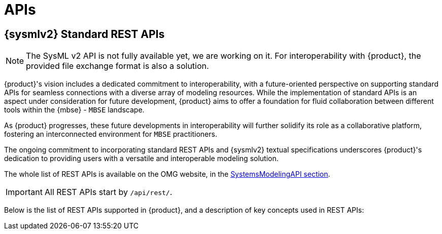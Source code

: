= APIs

== {sysmlv2} Standard REST APIs

[NOTE]
====
The SysML v2 API is not fully available yet, we are working on it.
For interoperability with {product}, the provided file exchange format is also a solution.
====

{product}'s vision includes a dedicated commitment to interoperability, with a future-oriented perspective on supporting standard APIs for seamless connections with a diverse array of modeling resources.
While the implementation of standard APIs is an aspect under consideration for future development, {product} aims to offer a foundation for fluid collaboration between different tools within the {mbse} - `MBSE` landscape.

As {product} progresses, these future developments in interoperability will further solidify its role as a collaborative platform, fostering an interconnected environment for `MBSE` practitioners.

The ongoing commitment to incorporating standard REST APIs and {sysmlv2} textual specifications underscores {product}'s dedication to providing users with a versatile and interoperable modeling solution.

The whole list of REST APIs is available on the OMG website, in the https://www.omg.org/spec/SystemsModelingAPI/[SystemsModelingAPI section].

[IMPORTANT]
====
All REST APIs start by `/api/rest/`.
====

Below is the list of REST APIs supported in {product}, and a description of key concepts used in REST APIs:

++++
<link rel="stylesheet" href="/_/css/vendor/swagger-ui.css">
<div id="swagger-ui"></div>
<script>
function DisableTryItOutPlugin() {
  // this plugin overrides the Topbar component to return nothing
  return {
    statePlugins: {
      spec: {
        wrapSelectors: {
          allowTryItOutFor: () => () => false
        }
      }
    },
    components: {
      Topbar: function() { return null },
      Servers: function() { return null },
      info: function() { return null }

    }
  }
}

  window.onload = () => {
    window.ui = SwaggerUIBundle({
      url: '../_attachments/sirius-web-openapi.json',
      dom_id: '#swagger-ui',
      deepLinking: false,
      presets: [
        SwaggerUIBundle.presets.apis,
        SwaggerUIBundle.SwaggerUIStandalonePreset // Optionnel : permet un rendu standalone
      ],
      plugins: [
        DisableTryItOutPlugin
      ],
      layout: "BaseLayout",
    });
  };
</script>
++++
